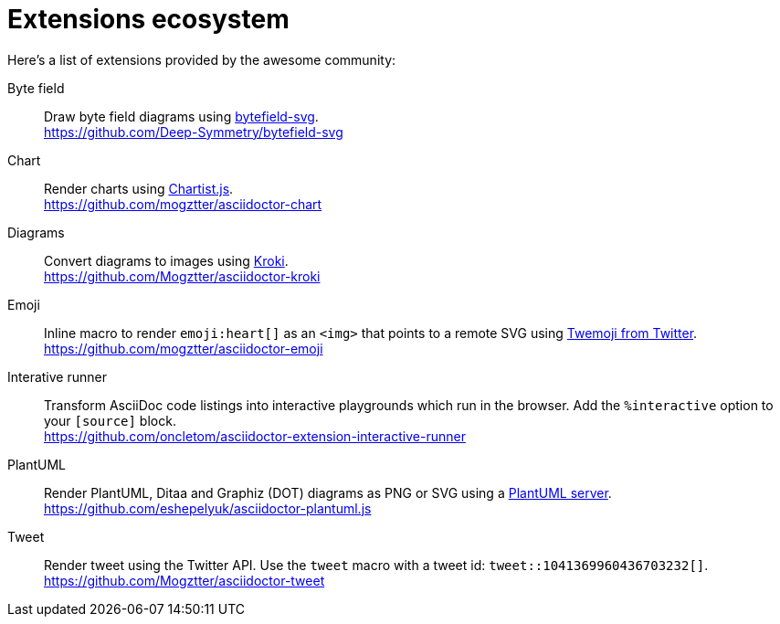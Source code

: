 = Extensions ecosystem
:uri-twemoji: https://blog.twitter.com/developer/en_us/a/2014/open-sourcing-twitter-emoji-for-everyone.html
:uri-plantuml-server: https://github.com/plantuml/plantuml-server
:uri-chartist: https://gionkunz.github.io/chartist-js/
:uri-kroki: https://kroki.io/
:uri-bytefield: https://bytefield-svg.deepsymmetry.org/

:uri-ext-interactive-runner-gh: https://github.com/oncletom/asciidoctor-extension-interactive-runner
:uri-ext-plantuml-gh: https://github.com/eshepelyuk/asciidoctor-plantuml.js
:uri-ext-emoji-gh: https://github.com/mogztter/asciidoctor-emoji
:uri-ext-chart-gh: https://github.com/mogztter/asciidoctor-chart
:uri-ext-kroki-gh: https://github.com/Mogztter/asciidoctor-kroki
:uri-ext-tweet-gh: https://github.com/Mogztter/asciidoctor-tweet
:uri-ext-bytefield-gh: https://github.com/Deep-Symmetry/bytefield-svg

Here's a list of extensions provided by the awesome community:

Byte field::
Draw byte field diagrams using {uri-bytefield}[bytefield-svg]. +
{uri-ext-bytefield-gh}

Chart::
Render charts using {uri-chartist}[Chartist.js]. +
{uri-ext-chart-gh}

Diagrams::
Convert diagrams to images using {uri-kroki}[Kroki]. +
{uri-ext-kroki-gh}

Emoji::
Inline macro to render `emoji:heart[]` as an `<img>` that points to a remote SVG using {uri-twemoji}[Twemoji from Twitter]. +
{uri-ext-emoji-gh}

Interative runner::
Transform AsciiDoc code listings into interactive playgrounds which run in the browser.
Add the `%interactive` option to your `[source]` block. +
{uri-ext-interactive-runner-gh}

PlantUML::
Render PlantUML, Ditaa and Graphiz (DOT) diagrams as PNG or SVG using a {uri-plantuml-server}[PlantUML server]. +
{uri-ext-plantuml-gh}

Tweet::
Render tweet using the Twitter API.
Use the `tweet` macro with a tweet id: `tweet::1041369960436703232[]`. +
{uri-ext-tweet-gh}
